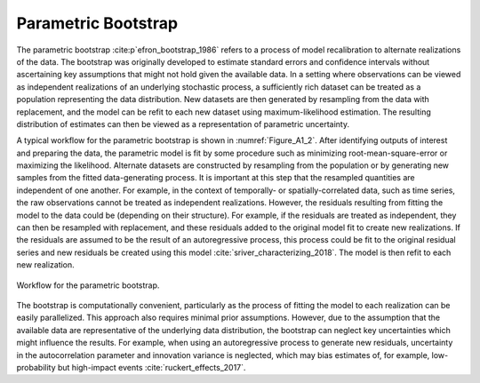 Parametric Bootstrap
####################

The parametric bootstrap :cite:p`efron_bootstrap_1986` refers to a process of model recalibration to alternate realizations of the data. The bootstrap was originally developed to estimate standard errors and confidence intervals without ascertaining key assumptions that might not hold given the available data. In a setting where observations can be viewed as independent realizations of an underlying stochastic process, a sufficiently rich dataset can be treated as a population representing the data distribution. New datasets are then generated by resampling from the data with replacement, and the model can be refit to each new dataset using maximum-likelihood estimation. The resulting distribution of estimates can then be viewed as a representation of parametric uncertainty.

A typical workflow for the parametric bootstrap is shown in :numref:`Figure_A1_2`. After identifying outputs of interest and preparing the data, the parametric model is fit by some procedure such as minimizing root-mean-square-error or maximizing the likelihood. Alternate datasets are constructed by resampling from the population or by generating new samples from the fitted data-generating process. It is important at this step that the resampled quantities are independent of one another. For example, in the context of temporally- or spatially-correlated data, such as time series, the raw observations cannot be treated as independent realizations. However, the residuals resulting from fitting the model to the data could be (depending on their structure). For example, if the residuals are treated as independent, they can then be resampled with replacement, and these residuals added to the original model fit to create new realizations. If the residuals are assumed to be the result of an autoregressive process, this process could be fit to the original residual series and new residuals be created using this model :cite:`sriver_characterizing_2018`. The model is then refit to each new realization.

.. _Figure_A1_2:
.. figure:: _static/figureA1_2_bootstrap_workflow.png
    :alt: Figure A1.2
    :width: 700px
    :align: center

    Workflow for the parametric bootstrap.

The bootstrap is computationally convenient, particularly as the process of fitting the model to each realization can be easily parallelized. This approach also requires minimal prior assumptions. However, due to the assumption that the available data are representative of the underlying data distribution, the bootstrap can neglect key uncertainties which might influence the results. For example, when using an autoregressive process to generate new residuals, uncertainty in the autocorrelation parameter and innovation variance is neglected, which may bias estimates of, for example, low-probability but high-impact events :cite:`ruckert_effects_2017`.
